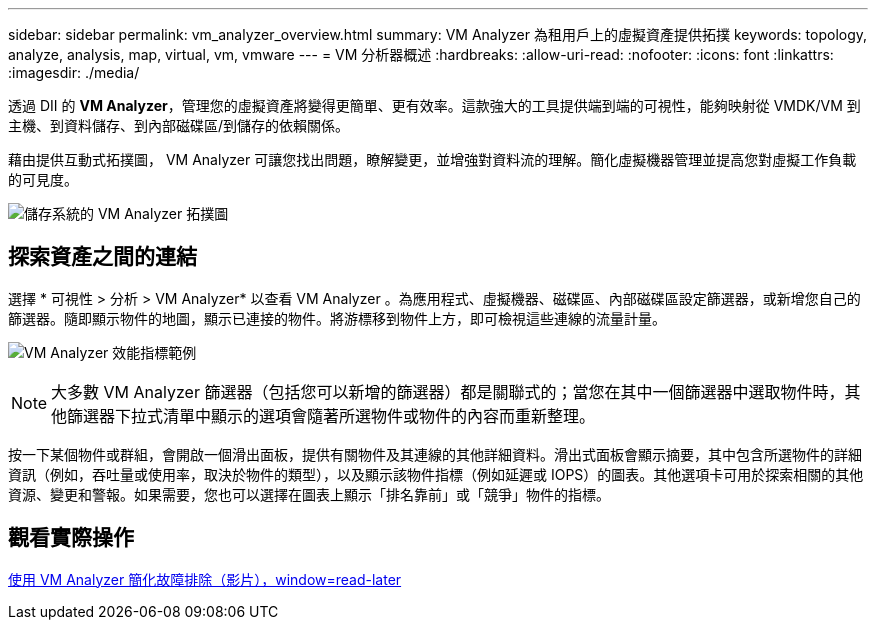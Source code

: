 ---
sidebar: sidebar 
permalink: vm_analyzer_overview.html 
summary: VM Analyzer 為租用戶上的虛擬資產提供拓撲 
keywords: topology, analyze, analysis, map, virtual, vm, vmware 
---
= VM 分析器概述
:hardbreaks:
:allow-uri-read: 
:nofooter: 
:icons: font
:linkattrs: 
:imagesdir: ./media/


[role="lead"]
透過 DII 的 *VM Analyzer*，管理您的虛擬資產將變得更簡單、更有效率。這款強大的工具提供端到端的可視性，能夠映射從 VMDK/VM 到主機、到資料儲存、到內部磁碟區/到儲存的依賴關係。

藉由提供互動式拓撲圖， VM Analyzer 可讓您找出問題，瞭解變更，並增強對資料流的理解。簡化虛擬機器管理並提高您對虛擬工作負載的可見度。

image:vm_analyzer_example_with_panel_a.png["儲存系統的 VM Analyzer 拓撲圖"]



== 探索資產之間的連結

選擇 * 可視性 > 分析 > VM Analyzer* 以查看 VM Analyzer 。為應用程式、虛擬機器、磁碟區、內部磁碟區設定篩選器，或新增您自己的篩選器。隨即顯示物件的地圖，顯示已連接的物件。將游標移到物件上方，即可檢視這些連線的流量計量。

image:vm_analyzer_performance_metrics.png["VM Analyzer 效能指標範例"]


NOTE: 大多數 VM Analyzer 篩選器（包括您可以新增的篩選器）都是關聯式的；當您在其中一個篩選器中選取物件時，其他篩選器下拉式清單中顯示的選項會隨著所選物件或物件的內容而重新整理。

按一下某個物件或群組，會開啟一個滑出面板，提供有關物件及其連線的其他詳細資料。滑出式面板會顯示摘要，其中包含所選物件的詳細資訊（例如，吞吐量或使用率，取決於物件的類型），以及顯示該物件指標（例如延遲或 IOPS）的圖表。其他選項卡可用於探索相關的其他資源、變更和警報。如果需要，您也可以選擇在圖表上顯示「排名靠前」或「競爭」物件的指標。



== 觀看實際操作

link:https://media.netapp.com/video-detail/0e62b784-8456-5ef7-8879-f0352135a0f1/simplified-troubleshooting-with-vm-analyzer["使用 VM Analyzer 簡化故障排除（影片），window=read-later"]
